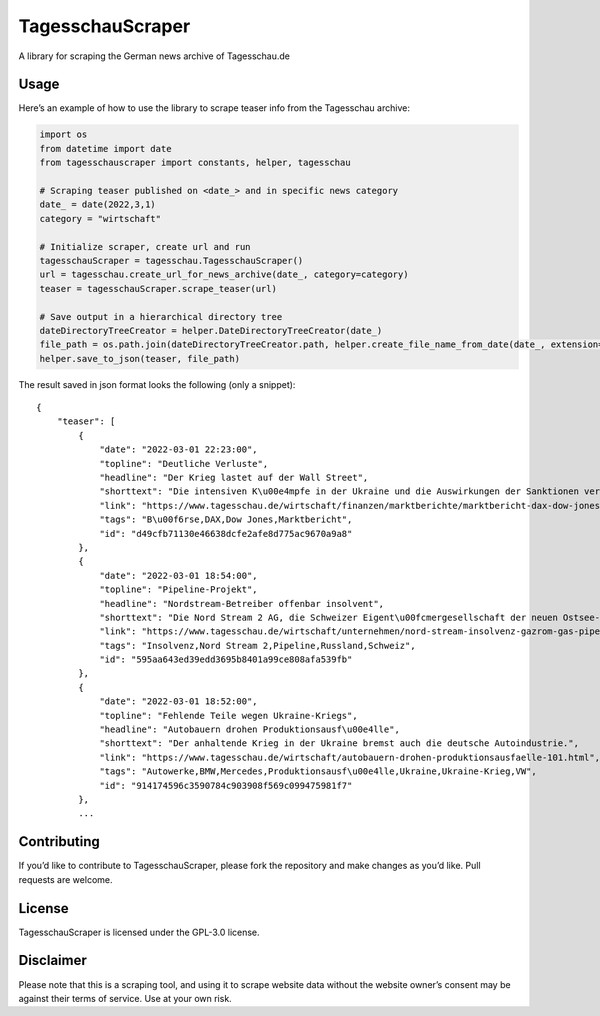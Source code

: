 TagesschauScraper
=================

A library for scraping the German news archive of Tagesschau.de

Usage
-----

Here’s an example of how to use the library to scrape teaser info from
the Tagesschau archive:

.. code:: python

   import os
   from datetime import date
   from tagesschauscraper import constants, helper, tagesschau

   # Scraping teaser published on <date_> and in specific news category  
   date_ = date(2022,3,1)
   category = "wirtschaft"

   # Initialize scraper, create url and run
   tagesschauScraper = tagesschau.TagesschauScraper()
   url = tagesschau.create_url_for_news_archive(date_, category=category)
   teaser = tagesschauScraper.scrape_teaser(url)

   # Save output in a hierarchical directory tree
   dateDirectoryTreeCreator = helper.DateDirectoryTreeCreator(date_)
   file_path = os.path.join(dateDirectoryTreeCreator.path, helper.create_file_name_from_date(date_, extension='.json'))
   helper.save_to_json(teaser, file_path)

The result saved in json format looks the following (only a snippet):

::

   {
       "teaser": [
           {
               "date": "2022-03-01 22:23:00",
               "topline": "Deutliche Verluste",
               "headline": "Der Krieg lastet auf der Wall Street",
               "shorttext": "Die intensiven K\u00e4mpfe in der Ukraine und die Auswirkungen der Sanktionen verschreckten die US-Investoren.",
               "link": "https://www.tagesschau.de/wirtschaft/finanzen/marktberichte/marktbericht-dax-dow-jones-213.html",
               "tags": "B\u00f6rse,DAX,Dow Jones,Marktbericht",
               "id": "d49cfb71130e46638dcfe2afe8d775ac9670a9a8"
           },
           {
               "date": "2022-03-01 18:54:00",
               "topline": "Pipeline-Projekt",
               "headline": "Nordstream-Betreiber offenbar insolvent",
               "shorttext": "Die Nord Stream 2 AG, die Schweizer Eigent\u00fcmergesellschaft der neuen Ostsee-Pipeline nach Russland, ist offenbar insolvent.",
               "link": "https://www.tagesschau.de/wirtschaft/unternehmen/nord-stream-insolvenz-gazrom-gas-pipeline-russland-ukraine-103.html",
               "tags": "Insolvenz,Nord Stream 2,Pipeline,Russland,Schweiz",
               "id": "595aa643ed39edd3695b8401a99ce808afa539fb"
           },
           {
               "date": "2022-03-01 18:52:00",
               "topline": "Fehlende Teile wegen Ukraine-Kriegs",
               "headline": "Autobauern drohen Produktionsausf\u00e4lle",
               "shorttext": "Der anhaltende Krieg in der Ukraine bremst auch die deutsche Autoindustrie.",
               "link": "https://www.tagesschau.de/wirtschaft/autobauern-drohen-produktionsausfaelle-101.html",
               "tags": "Autowerke,BMW,Mercedes,Produktionsausf\u00e4lle,Ukraine,Ukraine-Krieg,VW",
               "id": "914174596c3590784c903908f569c099475981f7"
           },
           ...

Contributing
------------

If you’d like to contribute to TagesschauScraper, please fork the
repository and make changes as you’d like. Pull requests are welcome.

License
-------

TagesschauScraper is licensed under the GPL-3.0 license.

Disclaimer
----------

Please note that this is a scraping tool, and using it to scrape website
data without the website owner’s consent may be against their terms of
service. Use at your own risk.
